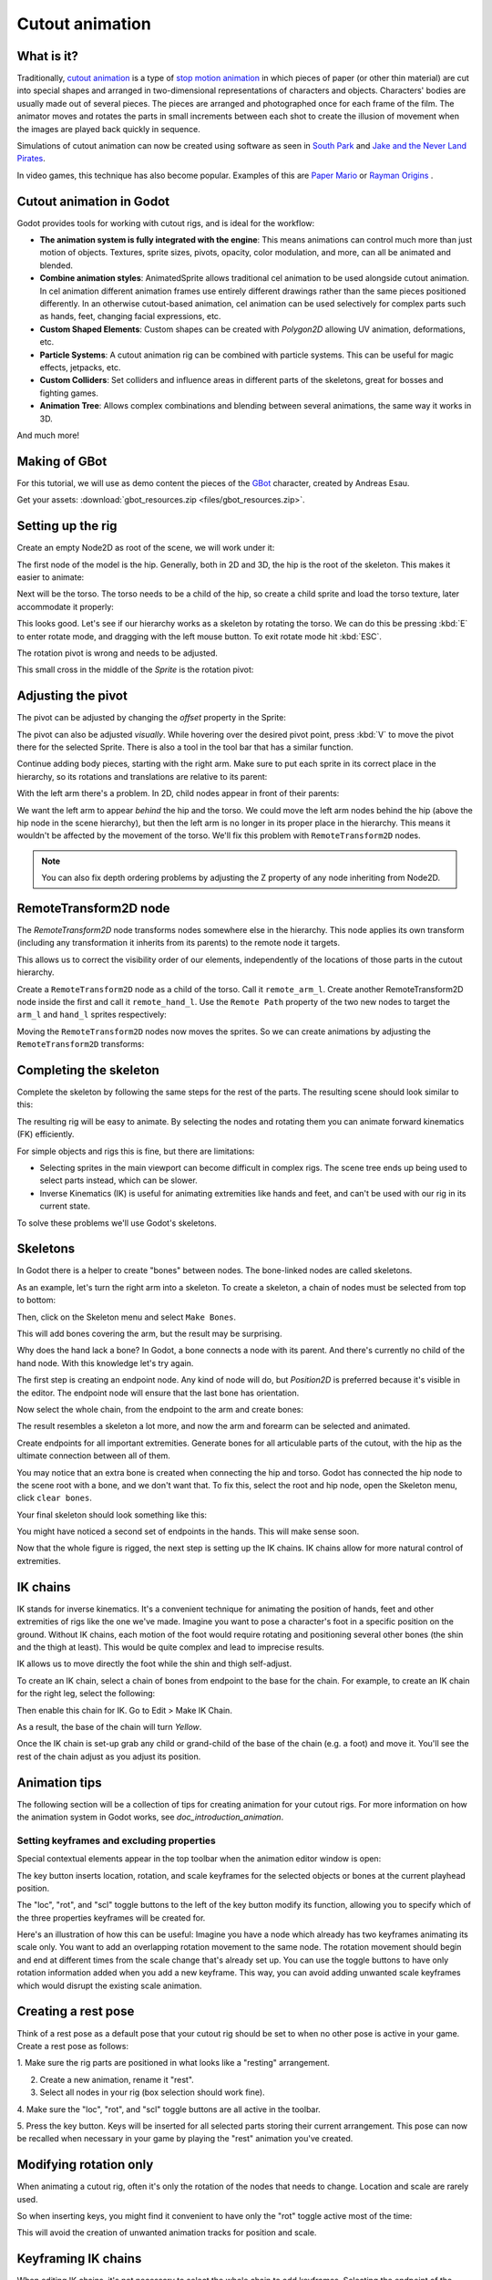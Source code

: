 .. _doc_cutout_animation:

Cutout animation
================

What is it?
~~~~~~~~~~~

Traditionally, `cutout animation <https://en.wikipedia.org/wiki/Cutout_animation>`__
is a type of `stop motion animation <https://en.wikipedia.org/wiki/Stop_motion>`__
in which pieces of paper (or other thin material) are cut into special shapes
and arranged in two-dimensional representations of characters and objects.
Characters' bodies are usually made out of several pieces. The pieces are
arranged and photographed once for each frame of the film. The animator moves
and rotates the parts in small increments between each shot to create the
illusion of movement when the images are played back quickly in sequence.

Simulations of cutout animation can now be created using software as seen in
`South Park <https://en.wikipedia.org/wiki/South_Park>`__ and `Jake and the Never
Land Pirates <https://en.wikipedia.org/wiki/Jake_and_the_Never_Land_Pirates>`__.

In video games, this technique has also become popular. Examples of
this are `Paper Mario <https://en.wikipedia.org/wiki/Super_Paper_Mario>`__ or
`Rayman Origins <https://en.wikipedia.org/wiki/Rayman_Origins>`__ .

Cutout animation in Godot
~~~~~~~~~~~~~~~~~~~~~~~~~

Godot provides tools for working with cutout rigs, and is ideal for the workflow:

-  **The animation system is fully integrated with the engine**: This
   means animations can control much more than just motion of objects. Textures,
   sprite sizes, pivots, opacity, color modulation, and more, can all be animated
   and blended.
-  **Combine animation styles**: AnimatedSprite allows traditional cel animation
   to be used alongside cutout animation. In cel animation different animation
   frames use entirely different drawings rather than the same pieces positioned
   differently. In an otherwise cutout-based animation, cel animation can be used
   selectively for complex parts such as hands, feet, changing facial expressions,
   etc.
-  **Custom Shaped Elements**: Custom shapes can be created with
   `Polygon2D`
   allowing UV animation, deformations, etc.
-  **Particle Systems**: A cutout animation rig can be combined with particle
   systems. This can be useful for magic effects, jetpacks, etc.
-  **Custom Colliders**: Set colliders and influence areas in different
   parts of the skeletons, great for bosses and fighting games.
-  **Animation Tree**: Allows complex combinations and blending between
   several animations, the same way it works in 3D.

And much more!

Making of GBot
~~~~~~~~~~~~~~

For this tutorial, we will use as demo content the pieces of the
`GBot <https://www.youtube.com/watch?v=S13FrWuBMx4&list=UUckpus81gNin1aV8WSffRKw>`__
character, created by Andreas Esau.

.. image:: img/tuto_cutout_walk.gif

Get your assets: :download:`gbot_resources.zip <files/gbot_resources.zip>`.

Setting up the rig
~~~~~~~~~~~~~~~~~~

Create an empty Node2D as root of the scene, we will work under it:

.. image:: img/tuto_cutout1.png

The first node of the model is the hip.
Generally, both in 2D and 3D, the hip is the root of the skeleton. This
makes it easier to animate:

.. image:: img/tuto_cutout2.png

Next will be the torso. The torso needs to be a child of the hip, so
create a child sprite and load the torso texture, later accommodate it properly:

.. image:: img/tuto_cutout3.png

This looks good. Let's see if our hierarchy works as a skeleton by
rotating the torso. We can do this be pressing :kbd:`E` to enter rotate mode,
and dragging with the left mouse button. To exit rotate mode hit :kbd:`ESC`.

.. image:: img/tutovec_torso1.gif

The rotation pivot is wrong and needs to be adjusted.

This small cross in the middle of the `Sprite` is
the rotation pivot:

.. image:: img/tuto_cutout4.png

Adjusting the pivot
~~~~~~~~~~~~~~~~~~~

The pivot can be adjusted by changing the *offset* property in the
Sprite:

.. image:: img/tuto_cutout5.png

The pivot can also be adjusted *visually*. While hovering over the
desired pivot point,  press :kbd:`V` to move the pivot there for the
selected Sprite. There is also a tool in the tool bar that has a
similar function.

.. image:: img/tutovec_torso2.gif

Continue adding body pieces, starting with the
right arm. Make sure to put each sprite in its correct place in the hierarchy,
so its rotations and translations are relative to its parent:

.. image:: img/tuto_cutout6.png

With the left arm there's a problem. In 2D, child nodes appear in front of
their parents:

.. image:: img/tuto_cutout7.png

We want the left arm to appear *behind*
the hip and the torso. We could move the left arm nodes behind the hip (above
the hip node in the scene hierarchy), but then the left arm is no longer in its
proper place in the hierarchy. This means it wouldn't be affected by the movement
of the torso. We'll fix this problem with ``RemoteTransform2D`` nodes.

.. note:: You can also fix depth ordering problems by adjusting the Z property
   of any node inheriting from Node2D.

RemoteTransform2D node
~~~~~~~~~~~~~~~~~~~~~~

The `RemoteTransform2D` node transforms nodes
somewhere else in the hierarchy. This node applies its own transform (including
any transformation it inherits from its parents) to the remote node it targets.

This allows us to correct the visibility order of our elements, independently of
the locations of those parts in the cutout hierarchy.

Create a ``RemoteTransform2D`` node as a child of the torso. Call it ``remote_arm_l``.
Create another RemoteTransform2D node inside the first and call it ``remote_hand_l``.
Use the ``Remote Path`` property of the two new nodes to target the ``arm_l`` and
``hand_l`` sprites respectively:

.. image:: img/tuto_cutout9.png

Moving the ``RemoteTransform2D`` nodes now moves the sprites. So we can create
animations by adjusting the ``RemoteTransform2D`` transforms:

.. image:: img/tutovec_torso4.gif

Completing the skeleton
~~~~~~~~~~~~~~~~~~~~~~~

Complete the skeleton by following the same steps for the rest of the
parts. The resulting scene should look similar to this:

.. image:: img/tuto_cutout10.png

The resulting rig will be easy to animate. By selecting the nodes and
rotating them you can animate forward kinematics (FK) efficiently.

For simple objects and rigs this is fine, but there are limitations:

-  Selecting sprites in the main viewport can become difficult in complex rigs.
   The scene tree ends up being used to select parts instead, which can be slower.
-  Inverse Kinematics (IK) is useful for animating extremities like hands and
   feet, and can't be used with our rig in its current state.

To solve these problems we'll use Godot's skeletons.

Skeletons
~~~~~~~~~

In Godot there is a helper to create "bones" between nodes. The bone-linked
nodes are called skeletons.

As an example, let's turn the right arm into a skeleton. To create
a skeleton, a chain of nodes must be selected from top to bottom:

.. image:: img/tuto_cutout11.png

Then, click on the Skeleton menu and select ``Make Bones``.

.. image:: img/tuto_cutout12.png

This will add bones covering the arm, but the result may be surprising.

.. image:: img/tuto_cutout13.png

Why does the hand lack a bone? In Godot, a bone connects a
node with its parent. And there's currently no child of the hand node.
With this knowledge let's try again.

The first step is creating an endpoint node. Any kind of node will do,
but `Position2D` is preferred because it's
visible in the editor. The endpoint node will ensure that the last bone
has orientation.

.. image:: img/tuto_cutout14.png

Now select the whole chain, from the endpoint to the arm and create
bones:

.. image:: img/tuto_cutout15.png

The result resembles a skeleton a lot more, and now the arm and forearm
can be selected and animated.

Create endpoints for all important extremities. Generate bones for all
articulable parts of the cutout, with the hip as the ultimate connection
between all of them.

You may notice that an extra bone is created when connecting the hip and torso.
Godot has connected the hip node to the scene root with a bone, and we don't
want that. To fix this, select the root and hip node, open the Skeleton menu,
click ``clear bones``.

.. image:: img/tuto_cutout15_2.png

Your final skeleton should look something like this:

.. image:: img/tuto_cutout16.png

You might have noticed a second set of endpoints in the hands. This will make
sense soon.

Now that the whole figure is rigged, the next step is setting up the IK
chains. IK chains allow for more natural control of extremities.

IK chains
~~~~~~~~~

IK stands for inverse kinematics. It's a convenient technique for animating the
position of hands, feet and other extremities of rigs like the one we've made.
Imagine you want to pose a character's foot in a specific position on the ground.
Without IK chains, each motion of the foot would require rotating and positioning
several other bones (the shin and the thigh at least). This would be quite
complex and lead to imprecise results.

IK allows us to move directly the foot while the shin and thigh self-adjust.

To create an IK chain, select a chain of bones from endpoint to
the base for the chain. For example, to create an IK chain for the right
leg, select the following:

.. image:: img/tuto_cutout17.png

Then enable this chain for IK. Go to Edit > Make IK Chain.

.. image:: img/tuto_cutout18.png

As a result, the base of the chain will turn *Yellow*.

.. image:: img/tuto_cutout19.png

Once the IK chain is set-up grab any child or grand-child of the base of the
chain (e.g. a foot) and move it. You'll see the rest of the chain adjust as you
adjust its position.

.. image:: img/tutovec_torso5.gif

Animation tips
~~~~~~~~~~~~~~

The following section will be a collection of tips for creating animation for
your cutout rigs. For more information on how the animation system in Godot
works, see `doc_introduction_animation`.

Setting keyframes and excluding properties
------------------------------------------

Special contextual elements appear in the top toolbar when the animation editor
window is open:

.. image:: img/tuto_cutout20.png

The key button inserts location, rotation, and scale keyframes for the
selected objects or bones at the current playhead position.

The "loc", "rot", and "scl" toggle buttons to the left of the key button modify
its function, allowing you to specify which of the three properties keyframes
will be created for.

Here's an illustration of how this can be useful: Imagine you have a node which
already has two keyframes animating its scale only. You want to add an
overlapping rotation movement to the same node. The rotation movement should
begin and end at different times from the scale change that's already set up.
You can use the toggle buttons to have only rotation information added when you
add a new keyframe. This way, you can avoid adding unwanted scale keyframes
which would disrupt the existing scale animation.

Creating a rest pose
~~~~~~~~~~~~~~~~~~~~

Think of a rest pose as a default pose that your cutout rig should be set to
when no other pose is active in your game. Create a rest pose as follows:

1. Make sure the rig parts are positioned in what looks like a "resting"
arrangement.

2. Create a new animation, rename it "rest".

3. Select all nodes in your rig (box selection should work fine).

4. Make sure the "loc", "rot", and "scl" toggle buttons are all active in the
toolbar.

5. Press the key button. Keys will be inserted for all selected parts storing
their current arrangement. This pose can now be recalled when necessary in
your game by playing the "rest" animation you've created.

.. image:: img/tuto_cutout21.png

Modifying rotation only
~~~~~~~~~~~~~~~~~~~~~~~

When animating a cutout rig, often it's only the rotation of the nodes that
needs to change.
Location and scale are rarely used.

So when inserting keys, you might find it convenient to have only the "rot"
toggle active most of the time:

.. image:: img/tuto_cutout22.png

This will avoid the creation of unwanted animation tracks for position
and scale.

Keyframing IK chains
~~~~~~~~~~~~~~~~~~~~

When editing IK chains, it's not necessary to select the whole chain to
add keyframes. Selecting the endpoint of the chain and inserting a
keyframe will automatically insert keyframes for all other parts of the chain too.

Visually move a sprite behind its parent
~~~~~~~~~~~~~~~~~~~~~~~~~~~~~~~~~~~~~~~~

Sometimes it is necessary to have a node change its visual depth relative to
its parent node during an animation. Think of a character facing the camera,
who pulls something out from behind his back and holds it out in front of him.
During this animation the whole arm and the object in his hand would need to
change their visual depth relative to the body of the character.

To help with this there's a keyframable "Behind Parent" property on all
Node2D-inheriting nodes. When planning your rig, think about the movements it
will need to perform and give some thought to how you'll use "Behind Parent"
and/or RemoteTransform2D nodes. They provide overlapping functionality.

.. image:: img/tuto_cutout23.png

Setting easing curves for multiple keys
~~~~~~~~~~~~~~~~~~~~~~~~~~~~~~~~~~~~~~~

To apply the same easing curve to multiple keyframes at once:

1. Select the relevant keys.
2. Click on the pencil icon in the bottom right of the animation panel. This
   will open the transition editor.
3. In the transition editor, click on the desired curve to apply it.

.. image:: img/tuto_cutout24.png

2D Skeletal deform
~~~~~~~~~~~~~~~~~~

Skeletal deform can be used to augment a cutout rig, allowing single pieces to
deform organically (e.g. antennae that wobble as an insect character walks).

This process is described in a `separate tutorial <doc_2d_skeletons>`.
